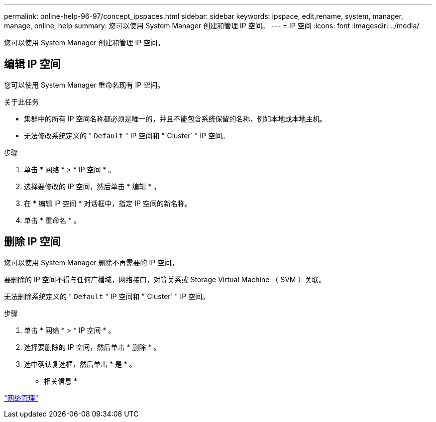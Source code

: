 ---
permalink: online-help-96-97/concept_ipspaces.html 
sidebar: sidebar 
keywords: ipspace, edit,rename, system, manager, manage, online, help 
summary: 您可以使用 System Manager 创建和管理 IP 空间。 
---
= IP 空间
:icons: font
:imagesdir: ../media/


[role="lead"]
您可以使用 System Manager 创建和管理 IP 空间。



== 编辑 IP 空间

您可以使用 System Manager 重命名现有 IP 空间。

.关于此任务
* 集群中的所有 IP 空间名称都必须是唯一的，并且不能包含系统保留的名称，例如本地或本地主机。
* 无法修改系统定义的 " `Default` " IP 空间和 "`Cluster` " IP 空间。


.步骤
. 单击 * 网络 * > * IP 空间 * 。
. 选择要修改的 IP 空间，然后单击 * 编辑 * 。
. 在 * 编辑 IP 空间 * 对话框中，指定 IP 空间的新名称。
. 单击 * 重命名 * 。




== 删除 IP 空间

您可以使用 System Manager 删除不再需要的 IP 空间。

要删除的 IP 空间不得与任何广播域，网络接口，对等关系或 Storage Virtual Machine （ SVM ）关联。

无法删除系统定义的 " `Default` " IP 空间和 "`Cluster` " IP 空间。

.步骤
. 单击 * 网络 * > * IP 空间 * 。
. 选择要删除的 IP 空间，然后单击 * 删除 * 。
. 选中确认复选框，然后单击 * 是 * 。


* 相关信息 *

https://docs.netapp.com/us-en/ontap/networking/index.html["网络管理"]
